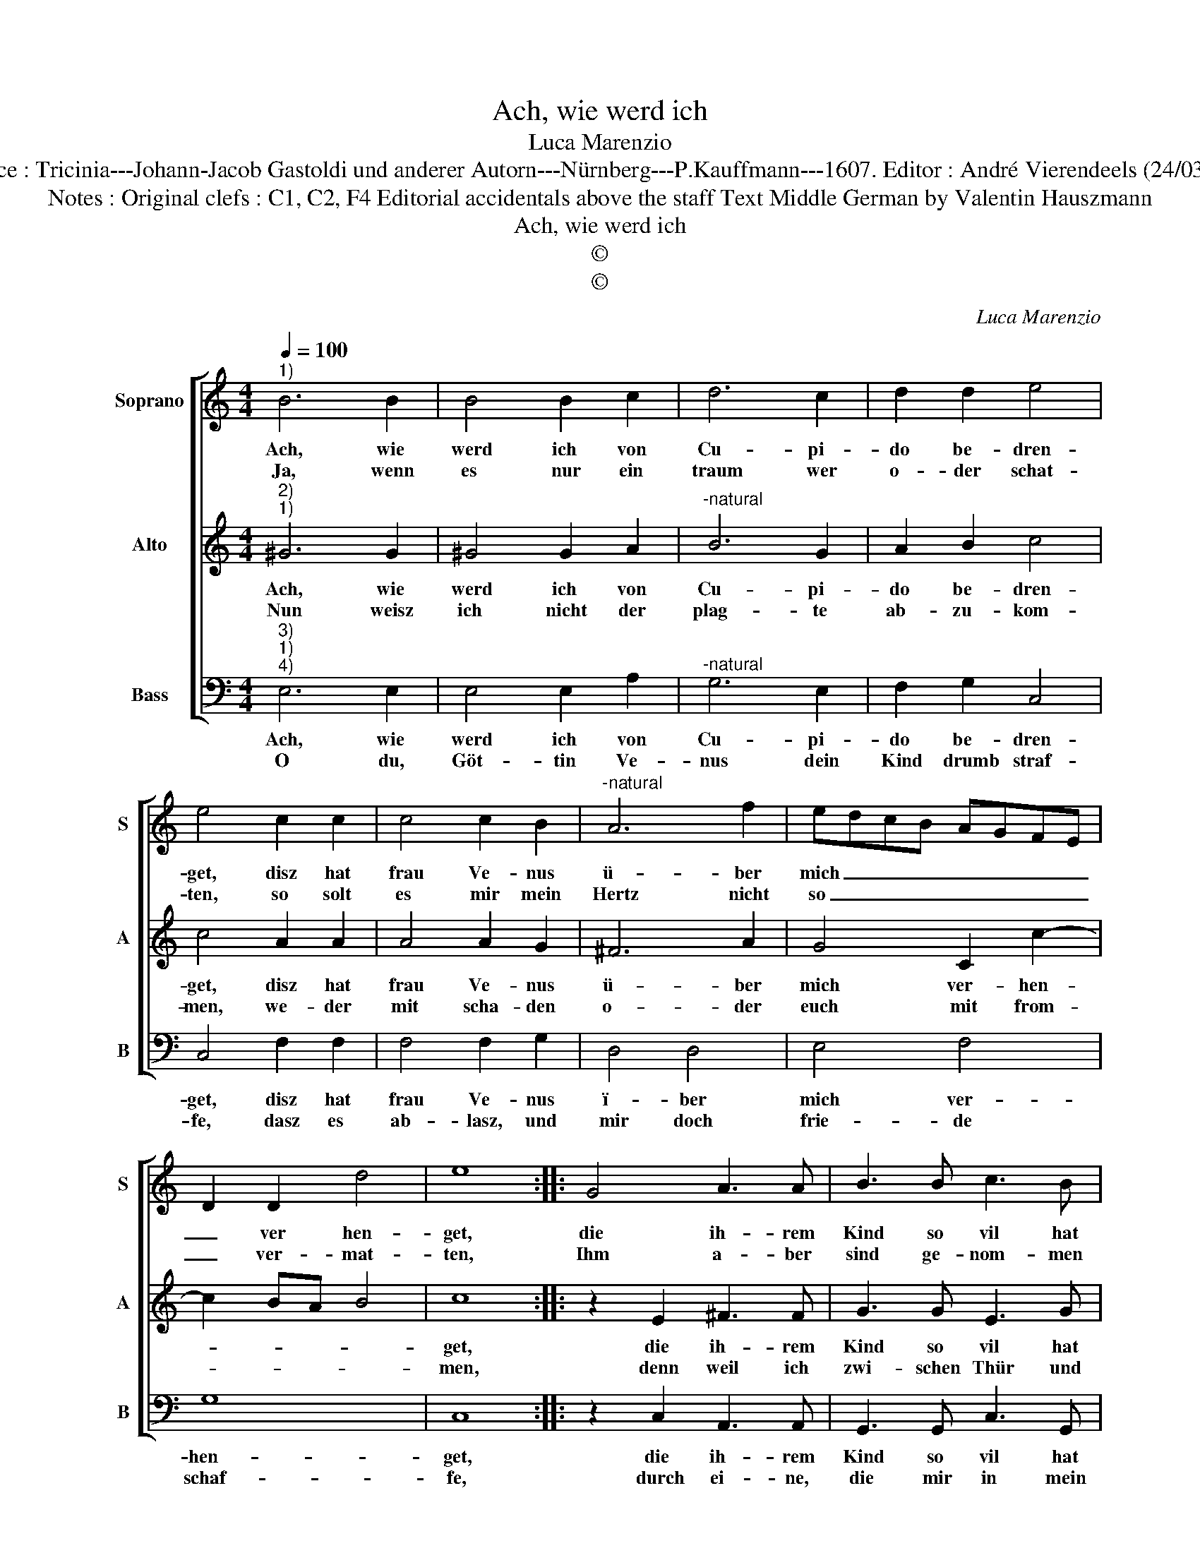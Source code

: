 X:1
T:Ach, wie werd ich
T:Luca Marenzio
T:Source : Tricinia---Johann-Jacob Gastoldi und anderer Autorn---Nürnberg---P.Kauffmann---1607. Editor : André Vierendeels (24/03/17).
T:Notes : Original clefs : C1, C2, F4 Editorial accidentals above the staff Text Middle German by Valentin Hauszmann 
T:Ach, wie werd ich
T:©
T:©
C:Luca Marenzio
Z:©
%%score [ 1 2 3 ]
L:1/8
Q:1/4=100
M:4/4
K:C
V:1 treble nm="Soprano" snm="S"
V:2 treble nm="Alto" snm="A"
V:3 bass nm="Bass" snm="B"
V:1
"^1)" B6 B2 | B4 B2 c2 | d6 c2 | d2 d2 e4 | e4 c2 c2 | c4 c2 B2 |"^-natural" A6 f2 | edcB AGFE | %8
w: Ach, wie|werd ich von|Cu- pi-|do be- dren-|get, disz hat|frau Ve- nus|ü- ber|mich _ _ _ _ _ _ _|
w: Ja, wenn|es nur ein|traum wer|o- der schat-|ten, so solt|es mir mein|Hertz nicht|so _ _ _ _ _ _ _|
 D2 D2 d4 | e8 :: G4 A3 A | B3 B c3 B | A2 G2 A4 | A4 z2 A2 | B2 B2 c2 d2 | e6 c2 | B2 A2 B4 | %17
w: _ ver hen-|get,|die ih- rem|Kind so vil hat|ein- ge reu-|met, dasz|mir von nichts als|ei- tel|Lie- be treu-|
w: _ ver- mat-|ten,|Ihm a- ber|sind ge- nom- men|al- le kräff-|te, A-|mor lieb- haff- tig|macht mir|solch ge- schäff-|
 A8 :| %18
w: met.|
w: te.|
V:2
"^2)""^1)" ^G6 G2 | ^G4 G2 A2 |"^-natural" B6 G2 | A2 B2 c4 | c4 A2 A2 | A4 A2 G2 | ^F6 A2 | %7
w: Ach, wie|werd ich von|Cu- pi-|do be- dren-|get, disz hat|frau Ve- nus|ü- ber|
w: Nun weisz|ich nicht der|plag- te|ab- zu- kom-|men, we- der|mit scha- den|o- der|
 G4 C2 c2- | c2 BA B4 | c8 :: z2 E2 ^F3 F | G3 G E3 G | ^F2 G2 F4 | ^F4 z2 D2 | G2 F2 E2 D2 | %15
w: mich ver- hen-||get,|die ih- rem|Kind so vil hat|ein- ge- reu-|met, dasz|mir von nichts als|
w: euch mit from-||men,|denn weil ich|zwi- schen Thür und|An- gel ste-|he, die|g'fahr ich für mir|
 C2 D2 E2 ^F2 | ^G2 A4 G2 | A8 :| %18
w: ei- tel Lie- be|treu- * *|met.|
w: au- gen schein- lich|se- * *|he.|
V:3
"^3)""^1)""^4)" E,6 E,2 | E,4 E,2 A,2 |"^-natural" G,6 E,2 | F,2 G,2 C,4 | C,4 F,2 F,2 | %5
w: Ach, wie|werd ich von|Cu- pi-|do be- dren-|get, disz hat|
w: O du,|Göt- tin Ve-|nus dein|Kind drumb straf-|fe, dasz es|
 F,4 F,2 G,2 | D,4 D,4 | E,4 F,4 | G,8 | C,8 :: z2 C,2 A,,3 A,, | G,,3 G,, C,3 G,, | D,2 E,2 D,4 | %13
w: frau Ve- nus|ï- ber|mich ver-|hen-|get,|die ih- rem|Kind so vil hat|ein- ge- reu-|
w: ab- lasz, und|mir doch|frie- de|schaf-|fe,|durch ei- ne,|die mir in mein|Hertz ge- sen-|
"^-natural" D,2 D,2 G,2 F,2 | E,2 D,2 C,2 B,,2 | A,,4 A,,4 | E,8 | A,,8 :| %18
w: met, dasz mir von|nichts als ei- tel|Lie- be|treu-|met.|
w: cket, von ih- rent-|wegn werd ich so|sehr ge-|kren-|cket.|


